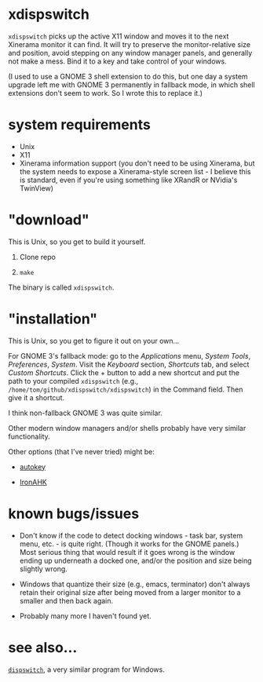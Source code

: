 * xdispswitch

=xdispswitch= picks up the active X11 window and moves it to the next
Xinerama monitor it can find. It will try to preserve the
monitor-relative size and position, avoid stepping on any window
manager panels, and generally not make a mess. Bind it to a key and
take control of your windows.

(I used to use a GNOME 3 shell extension to do this, but one day a
system upgrade left me with GNOME 3 permanently in fallback mode, in
which shell extensions don't seem to work. So I wrote this to replace
it.)

* system requirements

- Unix
- X11
- Xinerama information support (you don't need to be using Xinerama,
  but the system needs to expose a Xinerama-style screen list - I
  believe this is standard, even if you're using something like XRandR
  or NVidia's TwinView)

* "download"

This is Unix, so you get to build it yourself.

1. Clone repo

2. =make=

The binary is called =xdispswitch=.

* "installation"

This is Unix, so you get to figure it out on your own...

For GNOME 3's fallback mode: go to the /Applications/ menu, /System
Tools/, /Preferences/, /System/. Visit the /Keyboard/ section,
/Shortcuts/ tab, and select /Custom Shortcuts/. Click the + button to
add a new shortcut and put the path to your compiled =xdispswitch=
(e.g., =/home/tom/github/xdispswitch/xdispswitch=) in the Command
field. Then give it a shortcut.

I think non-fallback GNOME 3 was quite similar.

Other modern window managers and/or shells probably have very similar
functionality.

Other options (that I've never tried) might be:

- [[https://code.google.com/p/autokey/][autokey]]

- [[https://github.com/polyethene/IronAHK][IronAHK]]

* known bugs/issues

- Don't know if the code to detect docking windows - task bar, system
  menu, etc. - is quite right. (Though it works for the GNOME panels.)
  Most serious thing that would result if it goes wrong is the window
  ending up underneath a docked one, and/or the position and size
  being slightly wrong.

- Windows that quantize their size (e.g., emacs, terminator) don't
  always retain their original size after being moved from a larger
  monitor to a smaller and then back again.

- Probably many more I haven't found yet.

* see also...

[[https://github.com/tom-seddon/dispswitch][=dispswitch=]], a very similar program for Windows.
